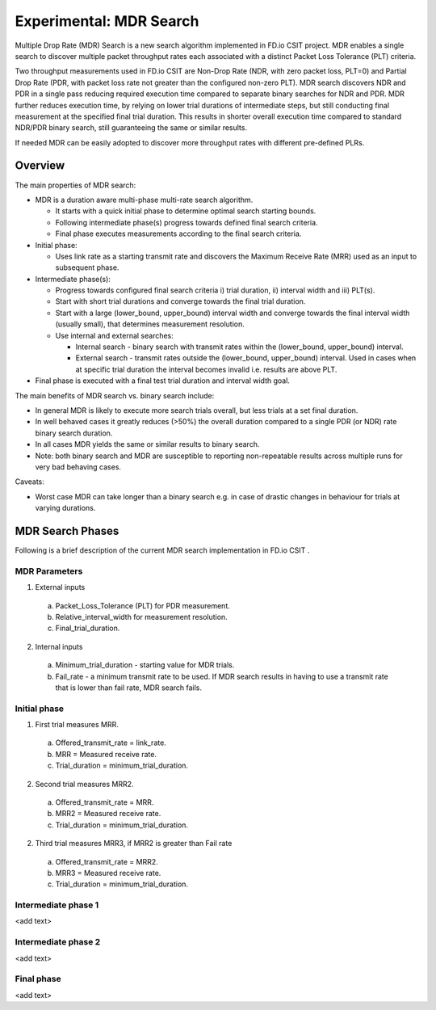 Experimental: MDR Search
========================

Multiple Drop Rate (MDR) Search is a new search algorithm implemented in
FD.io CSIT project. MDR enables a single search to discover multiple
packet throughput rates each associated with a distinct Packet Loss
Tolerance (PLT) criteria.

Two throughput measurements used in FD.io CSIT are Non-Drop Rate (NDR,
with zero packet loss, PLT=0) and Partial Drop Rate (PDR, with packet
loss rate not greater than the configured non-zero PLT). MDR search
discovers NDR and PDR in a single pass reducing required execution time
compared to separate binary searches for NDR and PDR. MDR further
reduces execution time, by relying on lower trial durations of
intermediate steps, but still conducting final measurement at the
specified final trial duration. This results in shorter overall
execution time compared to standard NDR/PDR binary search, still
guaranteeing the same or similar results.

If needed MDR can be easily adopted to discover more throughput rates
with different pre-defined PLRs.

Overview
---------

The main properties of MDR search:

- MDR is a duration aware multi-phase multi-rate search algorithm.

  - It starts with a quick initial phase to determine optimal search
    starting bounds.
  - Following intermediate phase(s) progress towards defined final
    search criteria.
  - Final phase executes measurements according to the final search
    criteria.

- Initial phase:

  - Uses link rate as a starting transmit rate and discovers the Maximum
    Receive Rate (MRR) used as an input to subsequent phase.

- Intermediate phase(s):

  - Progress towards configured final search criteria i) trial duration,
    ii) interval width and iii) PLT(s).
  - Start with short trial durations and converge towards the
    final trial duration.
  - Start with a large (lower_bound, upper_bound) interval width and
    converge towards the final interval width (usually small), that
    determines measurement resolution.
  - Use internal and external searches:

    - Internal search - binary search with transmit rates within the
      (lower_bound, upper_bound) interval.
    - External search - transmit rates outside the (lower_bound,
      upper_bound) interval. Used in cases when at specific trial
      duration the interval becomes invalid i.e. results are above PLT.

- Final phase is executed with a final test trial duration and
  interval width goal.

The main benefits of MDR search vs. binary search include:

- In general MDR is likely to execute more search trials overall, but
  less trials at a set final duration.
- In well behaved cases it greatly reduces (>50%) the overall duration
  compared to a single PDR (or NDR) rate binary search duration.
- In all cases MDR yields the same or similar results to binary search.
- Note: both binary search and MDR are susceptible to reporting
  non-repeatable results across multiple runs for very bad behaving
  cases.

Caveats:

- Worst case MDR can take longer than a binary search e.g. in case of
  drastic changes in behaviour for trials at varying durations.

MDR Search Phases
-----------------

Following is a brief description of the current MDR search
implementation in FD.io CSIT .

MDR Parameters
``````````````
1. External inputs

  a) Packet_Loss_Tolerance (PLT) for PDR measurement.
  b) Relative_interval_width for measurement resolution.
  c) Final_trial_duration.

2. Internal inputs

  a) Minimum_trial_duration - starting value for MDR trials.
  b) Fail_rate - a minimum transmit rate to be used. If MDR search
     results in having to use a transmit rate that is lower than fail
     rate, MDR search fails.

Initial phase
`````````````

1. First trial measures MRR.
  a) Offered_transmit_rate = link_rate.
  b) MRR = Measured receive rate.
  c) Trial_duration = minimum_trial_duration.

2. Second trial measures MRR2.
  a) Offered_transmit_rate = MRR.
  b) MRR2 = Measured receive rate.
  c) Trial_duration = minimum_trial_duration.

2. Third trial measures MRR3, if MRR2 is greater than Fail rate
  a) Offered_transmit_rate = MRR2.
  b) MRR3 = Measured receive rate.
  c) Trial_duration = minimum_trial_duration.

Intermediate phase 1
````````````````````

<add text>

Intermediate phase 2
````````````````````

<add text>

Final phase
```````````

<add text>

